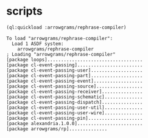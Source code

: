 * scripts
#+name: rp
#+begin_src lisp :results output
  (ql:quickload :arrowgrams/rephrase-compiler)
#+end_src

#+RESULTS: rp
#+begin_example
To load "arrowgrams/rephrase-compiler":
  Load 1 ASDF system:
    arrowgrams/rephrase-compiler
; Loading "arrowgrams/rephrase-compiler"
[package loops]...................................
[package cl-event-passing]........................
[package cl-event-passing-user]...................
[package cl-event-passing-part]...................
[package cl-event-passing-event]..................
[package cl-event-passing-source].................
[package cl-event-passing-receiver]...............
[package cl-event-passing-schematic]..............
[package cl-event-passing-dispatch]...............
[package cl-event-passing-user-util]..............
[package cl-event-passing-user-wire]..............
[package cl-event-passing-pin]....................
[package alexandria.1.0.0]........................
[package arrowgrams/rp]..............
#+end_example


